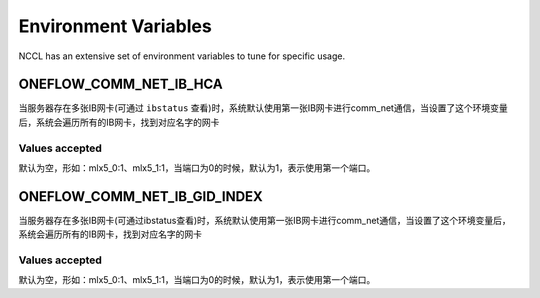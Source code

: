 Environment Variables
================================================

NCCL has an extensive set of environment variables to tune for specific usage.

ONEFLOW_COMM_NET_IB_HCA
--------------------------------

当服务器存在多张IB网卡(可通过 ``ibstatus`` 查看)时，系统默认使用第一张IB网卡进行comm_net通信，当设置了这个环境变量后，系统会遍历所有的IB网卡，找到对应名字的网卡

Values accepted
^^^^^^^^^^^^^^^^^^^^^^^^^^^^^^
默认为空，形如：mlx5_0:1、mlx5_1:1，当端口为0的时候，默认为1，表示使用第一个端口。

ONEFLOW_COMM_NET_IB_GID_INDEX
--------------------------------

当服务器存在多张IB网卡(可通过ibstatus查看)时，系统默认使用第一张IB网卡进行comm_net通信，当设置了这个环境变量后，系统会遍历所有的IB网卡，找到对应名字的网卡

Values accepted
^^^^^^^^^^^^^^^^^^^^^^^^^^^^^^
默认为空，形如：mlx5_0:1、mlx5_1:1，当端口为0的时候，默认为1，表示使用第一个端口。
